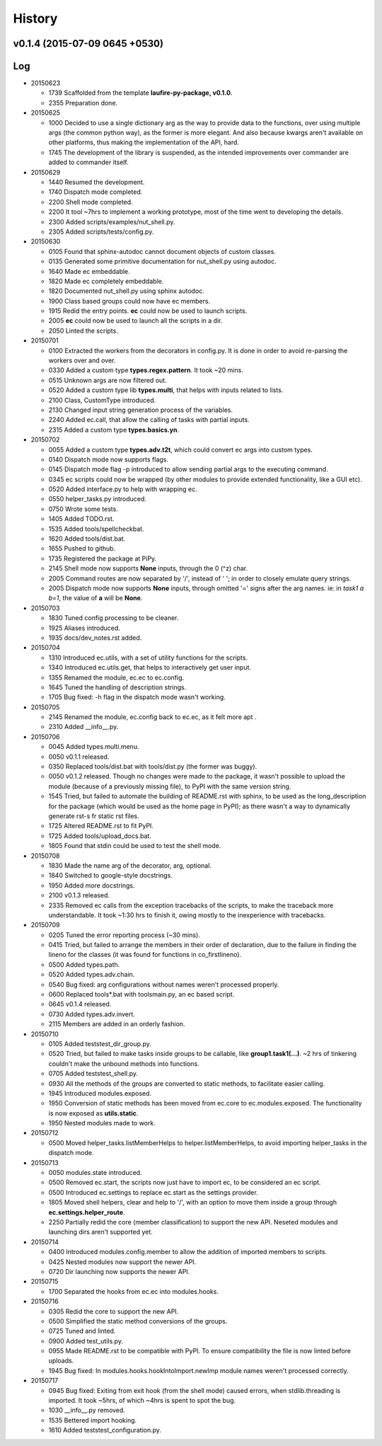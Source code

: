 History
=======
v0.1.4 (2015-07-09 0645 +0530)
------------------------------

Log
---
* 20150623

  * 1739  Scaffolded from the template **laufire-py-package, v0.1.0**.
  * 2355  Preparation done.
  
* 20150625

  * 1000  Decided to use a single dictionary arg as the way to provide data to the functions, over using multiple args (the common python way), as the former is more elegant. And also because kwargs aren't available on other platforms, thus making the implementation of the API, hard.
  * 1745  The development of the library is suspended, as the intended improvements over commander are added to commander itself.
  
* 20150629

  * 1440  Resumed the development.
  * 1740  Dispatch mode completed.
  * 2200  Shell mode completed.
  * 2200  It tool ~7hrs to implement a working prototype, most of the time went to developing the details.
  * 2300  Added scripts/examples/nut_shell.py.
  * 2305  Added scripts/tests/config.py.
  
* 20150630

  * 0105  Found that sphinx-autodoc cannot document objects of custom classes.
  * 0135  Generated some primitive documentation for nut_shell.py using autodoc.
  * 1640  Made ec embeddable.
  * 1820  Made ec completely embeddable.
  * 1820  Documented nut_shell.py using sphinx autodoc.
  * 1900  Class based groups could now have ec members.
  * 1915  Redid the entry points. **ec** could now be used to launch scripts.
  * 2005  **ec** could now be used to launch all the scripts in a dir.
  * 2050  Linted the scripts.
  
* 20150701

  * 0100  Extracted the workers from the decorators in config.py. It is done in order to avoid re-parsing the workers over and over.
  * 0330  Added a custom type **types.regex.pattern**. It took ~20 mins.
  * 0515  Unknown args are now filtered out.
  * 0520  Added a custom type lib **types.multi**, that helps with inputs related to lists.
  * 2100  Class, CustomType introduced.
  * 2130  Changed input string generation process of the variables.
  * 2240  Added ec.call, that allow the calling of tasks with partial inputs.
  * 2315  Added a custom type **types.basics.yn**.
  
* 20150702
  
  * 0055  Added a custom type **types.adv.t2t**, which could convert ec args into custom types.
  * 0140  Dispatch mode now supports flags.
  * 0145  Dispatch mode flag -p introduced to allow sending partial args to the executing command.
  * 0345  ec scripts could now be wrapped (by other modules to provide extended functionality, like a GUI etc).
  * 0520  Added interface.py to help with wrapping ec.
  * 0550  helper_tasks.py introduced.
  * 0750  Wrote some tests.
  * 1405  Added TODO.rst.
  * 1535  Added tools/spellcheckbat.
  * 1620  Added tools/dist.bat.
  * 1655  Pushed to github.
  * 1735  Registered the package at PiPy.
  * 2145  Shell mode now supports **None** inputs, through the \0 (^z) char.
  * 2005  Command routes are now separated by '/', instead of ' '; in order to closely emulate query strings.
  * 2005  Dispatch mode now supports **None** inputs, through omitted '=' signs after the arg names. ie: in *task1 a b=1*, the value of **a** will be **None**.
  
* 20150703
  
  * 1830  Tuned config processing to be cleaner.
  * 1925  Aliases introduced.
  * 1935  docs/dev_notes.rst added.
  
* 20150704
  
  * 1310  Introduced ec.utils, with a set of utility functions for the scripts.
  * 1340  Introduced ec.utils.get, that helps to interactively get user input.
  * 1355  Renamed the module, ec.ec to ec.config.
  * 1645  Tuned the handling of description strings.
  * 1705  Bug fixed: -h flag in the dispatch mode wasn't working.
  
* 20150705
  
  * 2145  Renamed the module, ec.config back to ec.ec, as it felt more apt .
  * 2310  Added __info__.py.
  
* 20150706

  * 0045  Added types.multi.menu.
  * 0050  v0.1.1 released.
  * 0350  Replaced tools/dist.bat with tools/dist.py (the former was buggy).
  * 0050  v0.1.2 released. Though no changes were made to the package, it wasn't possible to upload the module (because of a previously missing file), to PyPI with the same version string.
  * 1545  Tried, but failed to automate the building of README.rst with sphinx, to be used as the long_description for the package (which would be used as the home page in PyPI); as there wasn't a way to dynamically generate rst-s fr static rst files.
  * 1725  Altered README.rst to fit PyPI.
  * 1725  Added tools/upload_docs.bat.
  * 1805  Found that stdin could be used to test the shell mode.
  
* 20150708

  * 1830  Made the name arg of the decorator, arg, optional.
  * 1840  Switched to google-style docstrings.
  * 1950  Added more docstrings.
  * 2100  v0.1.3 released.
  * 2335  Removed ec calls from the exception tracebacks of the scripts, to make the traceback more understandable. It took ~1:30 hrs to finish it, owing mostly to the inexperience with tracebacks.
  
* 20150709

  * 0205  Tuned the error reporting process (~30 mins).
  * 0415  Tried, but failed to arrange the members in their order of declaration, due to the failure in finding the lineno for the classes (it was found for functions in co_firstlineno).
  * 0500  Added types.path.
  * 0520  Added types.adv.chain.
  * 0540  Bug fixed: arg configurations without names weren't processed properly.
  * 0600  Replaced tools\*.bat with tools\main.py, an ec based script.
  * 0645  v0.1.4 released.
  * 0730  Added types.adv.invert.
  * 2115  Members are added in an orderly fashion.
  
* 20150710

  * 0105  Added tests\test_dir_group.py.
  * 0520  Tried, but failed to make tasks inside groups to be callable, like **group1.task1(...)**. ~2 hrs of tinkering couldn't make the unbound methods into functions.
  * 0705  Added tests\test_shell.py.
  * 0930  All the methods of the groups are converted to static methods, to facilitate easier calling.
  * 1945  Introduced modules.exposed.
  * 1950  Conversion of static methods has been moved from ec.core to ec.modules.exposed. The functionality is now exposed as **utils.static**.
  * 1950  Nested modules made to work.

* 20150712

  * 0500  Moved helper_tasks.listMemberHelps to helper.listMemberHelps, to avoid importing helper_tasks in the dispatch mode.

* 20150713

  * 0050  modules.state introduced.
  * 0500  Removed ec.start, the scripts now just have to import ec, to be considered an ec script.
  * 0500  Introduced ec.settings to replace ec.start as the settings provider.
  * 1805  Moved shell helpers, clear and help to '/', with an option to move them inside a group through **ec.settings.helper_route**.
  * 2250  Partially redid the core (member classification) to support the new API. Neseted modules and launching dirs aren't supported yet.
  
* 20150714

  * 0400  Introduced modules.config.member to allow the addition of imported members to scripts.
  * 0425  Nested modules now support the newer API.
  * 0720  Dir launching now supports the newer API.
  
* 20150715
  
  * 1700  Separated the hooks from ec.ec into modules.hooks.
  
* 20150716
  
  * 0305  Redid the core to support the new API.
  * 0500  Simplified the static method conversions of the groups.
  * 0725  Tuned and linted.
  * 0900  Added test_utils.py.
  * 0955  Made README.rst to be compatible with PyPI. To ensure compatibility the file is now linted before uploads.
  * 1945  Bug fixed: In modules.hooks.hookIntoImport.newImp module names weren't processed correctly.
  
* 20150717

  * 0945  Bug fixed: Exiting from exit hook (from the shell mode) caused errors, when stdlib.threading is imported. It took ~5hrs, of which ~4hrs is spent to spot the bug.
  * 1030  __info__.py removed.
  * 1535  Bettered import hooking.
  * 1610  Added tests\test_configuration.py.
  